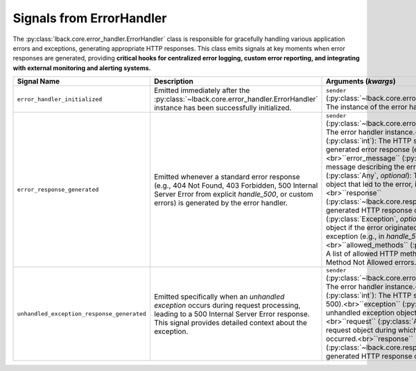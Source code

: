 .. _error-handler-signals:

Signals from ErrorHandler
=========================

The :py:class:`lback.core.error_handler.ErrorHandler` class is responsible for gracefully handling various application errors and exceptions, generating appropriate HTTP responses. This class emits signals at key moments when error responses are generated, providing **critical hooks for centralized error logging, custom error reporting, and integrating with external monitoring and alerting systems.**

.. list-table::
   :widths: 25 50 25
   :header-rows: 1

   * - Signal Name
     - Description
     - Arguments (`kwargs`)
   * - ``error_handler_initialized``
     - Emitted immediately after the :py:class:`~lback.core.error_handler.ErrorHandler` instance has been successfully initialized.
     - ``sender`` (:py:class:`~lback.core.error_handler.ErrorHandler`): The instance of the error handler.
   * - ``error_response_generated``
     - Emitted whenever a standard error response (e.g., 404 Not Found, 403 Forbidden, 500 Internal Server Error from explicit `handle_500`, or custom errors) is generated by the error handler.
     - ``sender`` (:py:class:`~lback.core.error_handler.ErrorHandler`): The error handler instance.<br>``status_code`` (:py:class:`int`): The HTTP status code of the generated error response (e.g., 404, 403, 500).<br>``error_message`` (:py:class:`str`): A general message describing the error.<br>``request`` (:py:class:`Any`, *optional*): The incoming request object that led to the error, if available.<br>``response`` (:py:class:`~lback.core.response.Response`): The generated HTTP response object.<br>``exception`` (:py:class:`Exception`, *optional*): The exception object if the error originated from an explicit exception (e.g., in `handle_500`).<br>``allowed_methods`` (:py:class:`list`, *optional*): A list of allowed HTTP methods, specifically for 405 Method Not Allowed errors.
   * - ``unhandled_exception_response_generated``
     - Emitted specifically when an *unhandled exception* occurs during request processing, leading to a 500 Internal Server Error response. This signal provides detailed context about the exception.
     - ``sender`` (:py:class:`~lback.core.error_handler.ErrorHandler`): The error handler instance.<br>``status_code`` (:py:class:`int`): The HTTP status code (always 500).<br>``exception`` (:py:class:`Exception`): The unhandled exception object that occurred.<br>``request`` (:py:class:`Any`): The incoming request object during which the exception occurred.<br>``response`` (:py:class:`~lback.core.response.Response`): The generated HTTP response object.